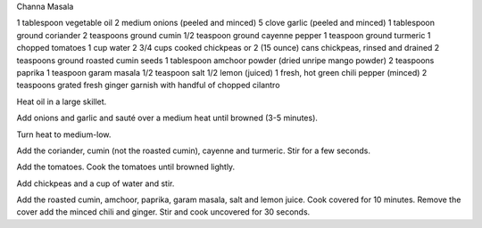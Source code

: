 Channa Masala

1 tablespoon vegetable oil
2 medium onions (peeled and minced)
5 clove garlic (peeled and minced)
1 tablespoon ground coriander
2 teaspoons ground cumin
1/2 teaspoon ground cayenne pepper
1 teaspoon ground turmeric
1 chopped tomatoes
1 cup water
2 3/4 cups cooked chickpeas or
2 (15 ounce) cans chickpeas, rinsed and drained
2 teaspoons ground roasted cumin seeds
1 tablespoon amchoor powder (dried unripe mango powder)
2 teaspoons paprika
1 teaspoon garam masala
1/2 teaspoon salt
1/2 lemon (juiced)
1 fresh, hot green chili pepper (minced)
2 teaspoons grated fresh ginger
garnish with handful of chopped cilantro 


Heat oil in a large skillet.

Add onions and garlic and sauté over a medium heat until browned (3-5 minutes).

Turn heat to medium-low.

Add the coriander, cumin (not the roasted cumin), cayenne and turmeric.
Stir for a few seconds.

Add the tomatoes. Cook the tomatoes until browned lightly.

Add chickpeas and a cup of water and stir.

Add the roasted cumin, amchoor, paprika, garam masala, salt and lemon juice. Cook covered for 10 minutes.
Remove the cover add the minced chili and ginger. Stir and cook uncovered for 30 seconds.

